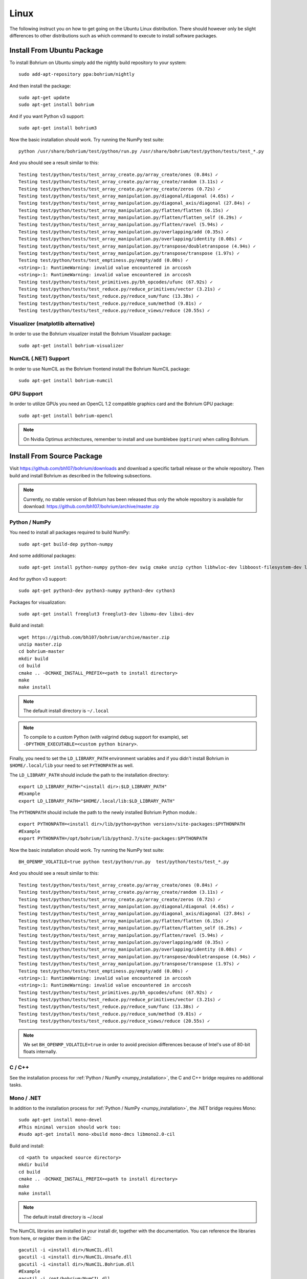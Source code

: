 Linux
=====

The following instruct you on how to get going on the Ubuntu Linux distribution. There should however only be slight differences to other distributions such as which command to execute to install software packages.

Install From Ubuntu Package
---------------------------

To install Bohrium on Ubuntu simply add the nightly build repository to your system::

  sudo add-apt-repository ppa:bohrium/nightly

And then install the package::

  sudo apt-get update
  sudo apt-get install bohrium

And if you want Python v3 support::

  sudo apt-get install bohrium3

Now the basic installation should work. Try running the NumPy test suite::

  python /usr/share/bohrium/test/python/run.py /usr/share/bohrium/test/python/tests/test_*.py

And you should see a result similar to this::

  Testing test/python/tests/test_array_create.py/array_create/ones (0.84s) ✓
  Testing test/python/tests/test_array_create.py/array_create/random (3.11s) ✓
  Testing test/python/tests/test_array_create.py/array_create/zeros (0.72s) ✓
  Testing test/python/tests/test_array_manipulation.py/diagonal/diagonal (4.65s) ✓
  Testing test/python/tests/test_array_manipulation.py/diagonal_axis/diagonal (27.84s) ✓
  Testing test/python/tests/test_array_manipulation.py/flatten/flatten (6.15s) ✓
  Testing test/python/tests/test_array_manipulation.py/flatten/flatten_self (6.29s) ✓
  Testing test/python/tests/test_array_manipulation.py/flatten/ravel (5.94s) ✓
  Testing test/python/tests/test_array_manipulation.py/overlapping/add (0.35s) ✓
  Testing test/python/tests/test_array_manipulation.py/overlapping/identity (0.08s) ✓
  Testing test/python/tests/test_array_manipulation.py/transpose/doubletranspose (4.94s) ✓
  Testing test/python/tests/test_array_manipulation.py/transpose/transpose (1.97s) ✓
  Testing test/python/tests/test_emptiness.py/empty/add (0.00s) ✓
  <string>:1: RuntimeWarning: invalid value encountered in arccosh
  <string>:1: RuntimeWarning: invalid value encountered in arccosh
  Testing test/python/tests/test_primitives.py/bh_opcodes/ufunc (67.92s) ✓
  Testing test/python/tests/test_reduce.py/reduce_primitives/vector (3.21s) ✓
  Testing test/python/tests/test_reduce.py/reduce_sum/func (13.38s) ✓
  Testing test/python/tests/test_reduce.py/reduce_sum/method (9.81s) ✓
  Testing test/python/tests/test_reduce.py/reduce_views/reduce (20.55s) ✓

Visualizer (matplotlib alternative)
~~~~~~~~~~~~~~~~~~~~~

In order to use the Bohrium visualizer install the Bohrium Visualizer package::

    sudo apt-get install bohrium-visualizer

NumCIL (.NET) Support
~~~~~~~~~~~~~~~~~~~~~

In order to use NumCIL as the Bohrium frontend install the Bohrium NumCIL package::

    sudo apt-get install bohrium-numcil

GPU Support
~~~~~~~~~~~

In order to utilize GPUs you need an OpenCL 1.2 compatible graphics card and the Bohrium GPU package::

  sudo apt-get install bohrium-opencl

.. note:: On Nvidia Optimus architectures, remember to install and use bumblebee (``optirun``) when calling Bohrium.


.. Cluster Support
.. ~~~~~~~~~~~~~~~
..
.. In order to utilize a Cluster of machines you must choose between the two supported MPI libraries::
..
..   sudo apt-get install bohrium-openmpi
..                 or
..   sudo apt-get install bohrium-mpich
..
.. Now execute using MPI::
..
..   mpiexec -np 1 <user application> : -np 3 /usr/bin/bh_vem_cluster_slave
..
.. Where one process executes the user application and multiple processes executes the slave binary.
..
.. For example, the following utilize eight cluster nodes::
..
..   mpiexec -np 1 python /usr/share/bohrium/test/numpy/numpytest.py : -np 7 /usr/bin/bh_vem_cluster_slave
..
.. When using OpenMPI you might have to set ``export LD_PRELOAD=/usr/lib/libmpi.so``.
..
.. .. warning:: The cluster engine is in a significantly less developed state than both the CPU and GPU engine.


Install From Source Package
---------------------------

Visit https://github.com/bh107/bohrium/downloads and download a specific tarball release or the whole repository. Then build and install Bohrium as described in the following subsections.

.. note:: Currently, no stable version of Bohrium has been released thus only the whole repository is available for download: https://github.com/bh107/bohrium/archive/master.zip

Python / NumPy
~~~~~~~~~~~~~~

You need to install all packages required to build NumPy::

  sudo apt-get build-dep python-numpy

And some additional packages::

  sudo apt-get install python-numpy python-dev swig cmake unzip cython libhwloc-dev libboost-filesystem-dev libboost-serialization-dev libboost-regex-dev  zlib1g-dev

And for python v3 support::

  sudo apt-get python3-dev python3-numpy python3-dev cython3

Packages for visualization::

  sudo apt-get install freeglut3 freeglut3-dev libxmu-dev libxi-dev

Build and install::

  wget https://github.com/bh107/bohrium/archive/master.zip
  unzip master.zip
  cd bohrium-master
  mkdir build
  cd build
  cmake .. -DCMAKE_INSTALL_PREFIX=<path to install directory>
  make
  make install

.. note:: The default install directory is ``~/.local``

.. note:: To compile to a custom Python (with valgrind debug support for example), set ``-DPYTHON_EXECUTABLE=<custom python binary>``.

Finally, you need to set the ``LD_LIBRARY_PATH`` environment variables and if you didn't install Bohrium in ``$HOME/.local/lib`` your need to set ``PYTHONPATH`` as well.

The ``LD_LIBRARY_PATH`` should include the path to the installation directory::

  export LD_LIBRARY_PATH="<install dir>:$LD_LIBRARY_PATH"
  #Example
  export LD_LIBRARY_PATH="$HOME/.local/lib:$LD_LIBRARY_PATH"


The ``PYTHONPATH`` should include the path to the newly installed Bohrium Python module.::

  export PYTHONPATH=<install dir>/lib/python<python version>/site-packages:$PYTHONPATH
  #Example
  export PYTHONPATH=/opt/bohrium/lib/python2.7/site-packages:$PYTHONPATH

Now the basic installation should work. Try running the NumPy test suite::

  BH_OPENMP_VOLATILE=true python test/python/run.py  test/python/tests/test_*.py

And you should see a result similar to this::

  Testing test/python/tests/test_array_create.py/array_create/ones (0.84s) ✓
  Testing test/python/tests/test_array_create.py/array_create/random (3.11s) ✓
  Testing test/python/tests/test_array_create.py/array_create/zeros (0.72s) ✓
  Testing test/python/tests/test_array_manipulation.py/diagonal/diagonal (4.65s) ✓
  Testing test/python/tests/test_array_manipulation.py/diagonal_axis/diagonal (27.84s) ✓
  Testing test/python/tests/test_array_manipulation.py/flatten/flatten (6.15s) ✓
  Testing test/python/tests/test_array_manipulation.py/flatten/flatten_self (6.29s) ✓
  Testing test/python/tests/test_array_manipulation.py/flatten/ravel (5.94s) ✓
  Testing test/python/tests/test_array_manipulation.py/overlapping/add (0.35s) ✓
  Testing test/python/tests/test_array_manipulation.py/overlapping/identity (0.08s) ✓
  Testing test/python/tests/test_array_manipulation.py/transpose/doubletranspose (4.94s) ✓
  Testing test/python/tests/test_array_manipulation.py/transpose/transpose (1.97s) ✓
  Testing test/python/tests/test_emptiness.py/empty/add (0.00s) ✓
  <string>:1: RuntimeWarning: invalid value encountered in arccosh
  <string>:1: RuntimeWarning: invalid value encountered in arccosh
  Testing test/python/tests/test_primitives.py/bh_opcodes/ufunc (67.92s) ✓
  Testing test/python/tests/test_reduce.py/reduce_primitives/vector (3.21s) ✓
  Testing test/python/tests/test_reduce.py/reduce_sum/func (13.38s) ✓
  Testing test/python/tests/test_reduce.py/reduce_sum/method (9.81s) ✓
  Testing test/python/tests/test_reduce.py/reduce_views/reduce (20.55s) ✓


.. note:: We set ``BH_OPENMP_VOLATILE=true`` in order to avoid precision differences because of Intel's use of 80-bit floats internally.

C / C++
~~~~~~~

See the installation process for :ref:`Python / NumPy <numpy_installation>`, the C and C++ bridge requires no additional tasks.


Mono / .NET
~~~~~~~~~~~

In addition to the installation process for :ref:`Python / NumPy <numpy_installation>`, the .NET bridge requires Mono::

  sudo apt-get install mono-devel
  #This minimal version should work too:
  #sudo apt-get install mono-xbuild mono-dmcs libmono2.0-cil

Build and install::

  cd <path to unpacked source directory>
  mkdir build
  cd build
  cmake .. -DCMAKE_INSTALL_PREFIX=<path to install directory>
  make
  make install

.. note:: The default install directory is ~/.local

The NumCIL libraries are installed in your install dir, together with the documentation. You can reference the libraries from here, or register them in the GAC::

   gacutil -i <install dir>/NumCIL.dll
   gacutil -i <install dir>/NumCIL.Unsafe.dll
   gacutil -i <install dir>/NumCIL.Bohrium.dll
   #Example
   gacutil -i /opt/bohrium/NumCIL.dll
   gacutil -i /opt/bohrium/NumCIL.Unsafe.dll
   gacutil -i /opt/bohrium/NumCIL.Bohrium.dll

You can now try an example and test the installation::

  xbuild /property:Configuration=Release test/CIL/Unittest.sln
  mono test/CIL/UnitTest/bin/Release/UnitTest.exe

And you should see a result similar to this::

   Running basic tests
   Basic tests: 0,098881
   Running Lookup tests
   Lookup tests: 0,00813
   ...
   Running benchmark tests - Bohrium
   benchmark tests: 0,44233


OpenCL / GPU Engine
~~~~~~~~~~~~~~~~~~~

The GPU vector engine requires OpenCL compatible hardware as well as functioning drivers.
Configuring your GPU with you operating system is out of scope of this documentation.

Assuming that your GPU-hardware is functioning correctly you need to install an OpenCL SDK and some additional packages before building Bohrium::

  sudo apt-get install opencl-dev libopencl1 libgl-dev

You should now have everything you need to utilize the GPU engine. Build Bohrium, set ``BH_STACK=opencl``, and try running the NumPy test suite::

  BH_STACK=opencl python test/python/run.py  test/python/tests/test_*.py

And you should see a result similar to this::

  Using platform: AMD Accelerated Parallel Processing
  Using device: Intel(R) Core(TM) i7-5600U CPU @ 2.60GHz
  Testing test/python/tests/test_array_create.py/array_create/ones (0.84s) ✓
  Testing test/python/tests/test_array_create.py/array_create/random (3.11s) ✓
  Testing test/python/tests/test_array_create.py/array_create/zeros (0.72s) ✓
  Testing test/python/tests/test_array_manipulation.py/diagonal/diagonal (4.65s) ✓
  Testing test/python/tests/test_array_manipulation.py/diagonal_axis/diagonal (27.84s) ✓
  Testing test/python/tests/test_array_manipulation.py/flatten/flatten (6.15s) ✓
  Testing test/python/tests/test_array_manipulation.py/flatten/flatten_self (6.29s) ✓
  Testing test/python/tests/test_array_manipulation.py/flatten/ravel (5.94s) ✓
  Testing test/python/tests/test_array_manipulation.py/overlapping/add (0.35s) ✓
  Testing test/python/tests/test_array_manipulation.py/overlapping/identity (0.08s) ✓
  Testing test/python/tests/test_array_manipulation.py/transpose/doubletranspose (4.94s) ✓
  Testing test/python/tests/test_array_manipulation.py/transpose/transpose (1.97s) ✓
  Testing test/python/tests/test_emptiness.py/empty/add (0.00s) ✓
  Testing test/python/tests/test_primitives.py/bh_opcodes/ufunc (67.92s) ✓
  Testing test/python/tests/test_reduce.py/reduce_primitives/vector (3.21s) ✓
  Testing test/python/tests/test_reduce.py/reduce_sum/func (13.38s) ✓
  Testing test/python/tests/test_reduce.py/reduce_sum/method (9.81s) ✓
  Testing test/python/tests/test_reduce.py/reduce_views/reduce (20.55s) ✓



.. MPI / Cluster Engine
.. ~~~~~~~~~~~~~~~~~~~~
..
.. In order to utilize a computer clusters, you need to install mpich2 or OpenMPI before building Bohrium::
..
..   sudo apt-get install mpich2 libmpich2-dev
..                     or
..   sudo apt-get install libopenmpi-dev openmpi-bin
..
.. And execute using mpi::
..
..   mpiexec -np 1 <user application> : -np 3 <install dir>/bh_vem_cluster_slave
..
.. Where one process executes the user application and multiple processes executes the slave binary from the installation directory.
..
.. For example, the following utilize eight cluster nodes::
..
..   mpiexec -np 1 python numpytest.py : -np 7 .local/bh_vem_cluster_slave
..
.. When using OpenMPI you might have to set ``export LD_PRELOAD=/usr/lib/libmpi.so``.
..
..
.. .. warning:: The cluster engine is in a significantly less developed state than both the CPU and GPU engine.
